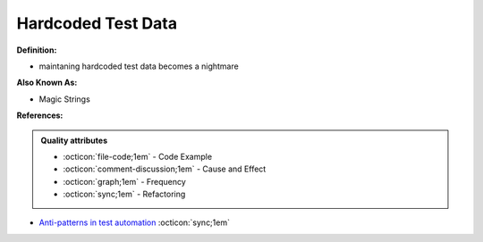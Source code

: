 Hardcoded Test Data
^^^^^
**Definition:**

* maintaning hardcoded test data becomes a nightmare

**Also Known As:**

* Magic Strings

**References:**

.. admonition:: Quality attributes

    * :octicon:`file-code;1em` -  Code Example
    * :octicon:`comment-discussion;1em` -  Cause and Effect
    * :octicon:`graph;1em` -  Frequency
    * :octicon:`sync;1em` -  Refactoring

* `Anti-patterns in test automation <https://www.codementor.io/@mgawinecki/anti-patterns-in-test-automation-101c6vm5jz>`_ :octicon:`sync;1em`

